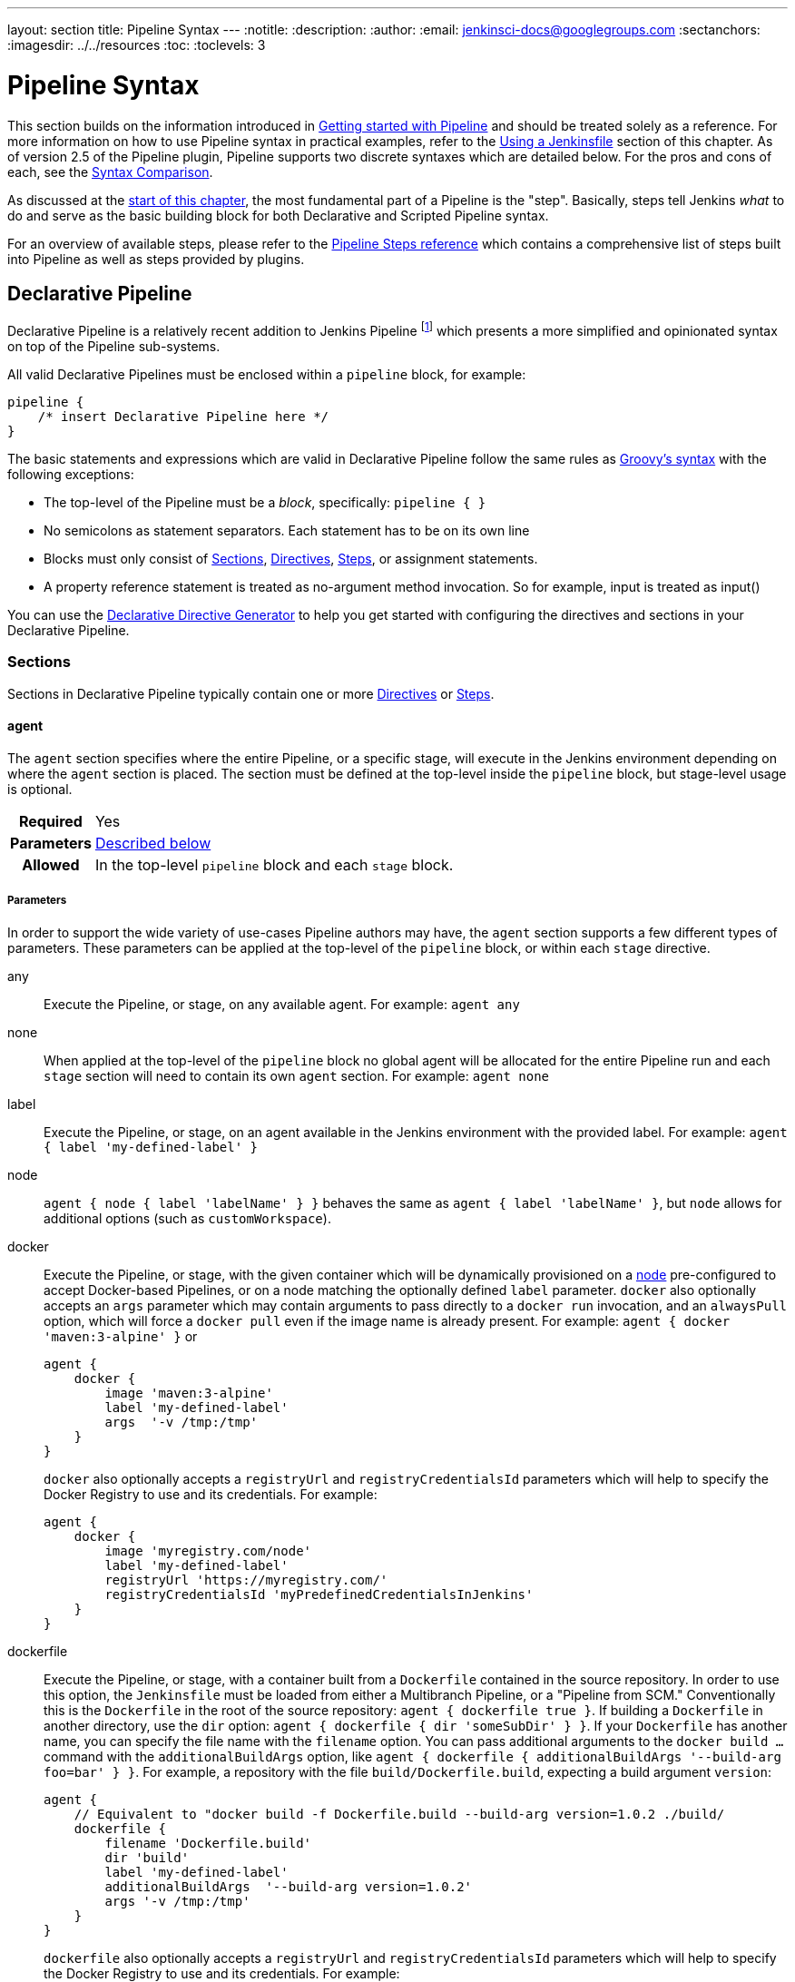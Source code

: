 ---
layout: section
title: Pipeline Syntax
---
ifdef::backend-html5[]
:notitle:
:description:
:author:
:email: jenkinsci-docs@googlegroups.com
:sectanchors:
ifdef::env-github[:imagesdir: ../resources]
ifndef::env-github[:imagesdir: ../../resources]
:toc:
:toclevels: 3
endif::[]

= Pipeline Syntax

This section builds on the information introduced in
link:../getting-started[Getting started with Pipeline] and should be treated
solely as a reference. For more information on how to use Pipeline syntax in
practical examples, refer to the
link:../jenkinsfile[Using a Jenkinsfile] section of this chapter. As of version
2.5 of the Pipeline plugin, Pipeline supports two discrete syntaxes which are
detailed below. For the pros and cons of each, see the <<compare>>.

As discussed at the link:../[start of this chapter], the most fundamental part
of a Pipeline is the "step". Basically, steps tell Jenkins _what_ to do and
serve as the basic building block for both Declarative and Scripted Pipeline
syntax.

For an overview of available steps, please refer to the
link:/doc/pipeline/steps[Pipeline Steps reference]
which contains a comprehensive list of steps built into Pipeline as well as
steps provided by plugins.

[role=syntax]
== Declarative Pipeline

Declarative Pipeline is a relatively recent addition to Jenkins Pipeline
footnoteref:[declarative-version, Version 2.5 of the "Pipeline plugin"
introduces support for Declarative Pipeline syntax]
which presents a more simplified and opinionated syntax on top of the Pipeline
sub-systems.

All valid Declarative Pipelines must be enclosed within a `pipeline` block, for
example:

[source,groovy]
----
pipeline {
    /* insert Declarative Pipeline here */
}
----

The basic statements and expressions which are valid in Declarative Pipeline
follow the same rules as
link:http://groovy-lang.org/syntax.html[Groovy's syntax]
with the following exceptions:

* The top-level of the Pipeline must be a _block_, specifically: `pipeline { }`
* No semicolons as statement separators. Each statement has to be on its own
  line
* Blocks must only consist of <<declarative-sections>>,
  <<declarative-directives>>, <<declarative-steps>>, or assignment statements.
* A property reference statement is treated as no-argument method invocation. So for
  example, input is treated as input()

You can use the
link:../getting-started/#directive-generator[Declarative Directive Generator]
to help you get started with configuring the directives and sections in your
Declarative Pipeline.

[[declarative-sections]]
=== Sections

Sections in Declarative Pipeline typically contain one or more
<<declarative-directives>> or <<declarative-steps>>.

==== agent

The `agent` section specifies where the entire Pipeline, or a specific stage,
will execute in the Jenkins environment depending on where the `agent`
section is placed. The section must be defined at the top-level inside the
`pipeline` block, but stage-level usage is optional.


[cols="^10h,>90a",role=syntax]
|===
| Required
| Yes

| Parameters
| <<agent-parameters, Described below>>

| Allowed
| In the top-level `pipeline` block and each `stage` block.
|===


[[agent-parameters]]
===== Parameters

In order to support the wide variety of use-cases Pipeline authors may have,
the `agent` section supports a few different types of parameters. These
parameters can be applied at the top-level of the `pipeline` block, or within
each `stage` directive.

any:: Execute the Pipeline, or stage, on any available agent. For example: `agent any`

none:: When applied at the top-level of the `pipeline` block no global agent
will be allocated for the entire Pipeline run and each `stage` section will
need to contain its own `agent` section. For example: `agent none`

label:: Execute the Pipeline, or stage, on an agent available in the Jenkins
environment with the provided label. For example: `agent { label 'my-defined-label' }`

node:: `agent { node { label 'labelName' } }` behaves the same as
`agent { label 'labelName' }`, but `node` allows for additional options (such
as `customWorkspace`).

docker:: Execute the Pipeline, or stage, with the given container which will be
dynamically provisioned on a <<../glossary#node, node>> pre-configured to
accept Docker-based Pipelines, or on a node matching the optionally defined
`label` parameter.  `docker` also optionally accepts an `args` parameter
which may contain arguments to pass directly to a `docker run` invocation, and
an `alwaysPull` option, which will force a `docker pull` even if the image
name is already present.
For example: `agent { docker 'maven:3-alpine' }` or
+
[source,groovy]
----
agent {
    docker {
        image 'maven:3-alpine'
        label 'my-defined-label'
        args  '-v /tmp:/tmp'
    }
}
----
+
`docker` also optionally accepts a `registryUrl` and `registryCredentialsId` parameters
which will help to specify the Docker Registry to use and its credentials.
For example:
+
[source,groovy]
----
agent {
    docker {
        image 'myregistry.com/node'
        label 'my-defined-label'
        registryUrl 'https://myregistry.com/'
        registryCredentialsId 'myPredefinedCredentialsInJenkins'
    }
}
----

dockerfile:: Execute the Pipeline, or stage, with a container built from a
`Dockerfile` contained in the source repository. In order to use this option,
the `Jenkinsfile` must be loaded from either a  Multibranch Pipeline, or a
"Pipeline from SCM." Conventionally this is the `Dockerfile` in the root of the
source repository: `agent { dockerfile true }`. If building a `Dockerfile` in
another directory, use the `dir` option: `agent { dockerfile { dir 'someSubDir'
} }`. If your `Dockerfile` has another name, you can specify the file name with
the `filename` option. You can pass additional arguments to the `docker build ...`
command with the `additionalBuildArgs` option, like `agent { dockerfile {
additionalBuildArgs '--build-arg foo=bar' } }`.
For example, a repository with the file `build/Dockerfile.build`, expecting
a build argument `version`:
+
[source,groovy]
----
agent {
    // Equivalent to "docker build -f Dockerfile.build --build-arg version=1.0.2 ./build/
    dockerfile {
        filename 'Dockerfile.build'
        dir 'build'
        label 'my-defined-label'
        additionalBuildArgs  '--build-arg version=1.0.2'
        args '-v /tmp:/tmp'
    }
}
----
+
`dockerfile` also optionally accepts a `registryUrl` and `registryCredentialsId` parameters
which will help to specify the Docker Registry to use and its credentials.
For example:
+
[source,groovy]
----
agent {
    dockerfile {
        filename 'Dockerfile.build'
        dir 'build'
        label 'my-defined-label'
        registryUrl 'https://myregistry.com/'
        registryCredentialsId 'myPredefinedCredentialsInJenkins'
    }
}
----


===== Common Options

These are a few options that can be applied two or more `agent` implementations.
They are not required unless explicitly stated.

label:: A string. The label on which to run the Pipeline or individual `stage`.
+
This option is valid for `node`, `docker` and `dockerfile`, and is required for
`node`.

customWorkspace:: A string. Run the Pipeline or individual `stage` this `agent`
is applied to within this custom workspace, rather than the default. It can be
either a relative path, in which case the custom workspace will be under the
workspace root on the node, or an absolute path. For example:
+
[source,groovy]
----
agent {
    node {
        label 'my-defined-label'
        customWorkspace '/some/other/path'
    }
}
----
+
This option is valid for `node`, `docker` and `dockerfile`.

reuseNode:: A boolean, false by default. If true, run the container on the node
specified at the top-level of the Pipeline, in the same workspace, rather than
on a new node entirely.
+
This option is valid for `docker` and `dockerfile`, and only has an effect when
used on an `agent` for an individual `stage`.

args:: A string. Runtime arguments to pass to `docker run`.
+
This option is valid for `docker` and `dockerfile`.

[[agent-example]]
===== Example

[pipeline]
----
// Declarative //
pipeline {
    agent { docker 'maven:3-alpine' } // <1>
    stages {
        stage('Example Build') {
            steps {
                sh 'mvn -B clean verify'
            }
        }
    }
}
// Script //
----
<1> Execute all the steps defined in this Pipeline within a newly created container
of the given name and tag (`maven:3-alpine`).

====== Stage-level `agent` section

[pipeline]
----
// Declarative //
pipeline {
    agent none // <1>
    stages {
        stage('Example Build') {
            agent { docker 'maven:3-alpine' } // <2>
            steps {
                echo 'Hello, Maven'
                sh 'mvn --version'
            }
        }
        stage('Example Test') {
            agent { docker 'openjdk:8-jre' } // <3>
            steps {
                echo 'Hello, JDK'
                sh 'java -version'
            }
        }
    }
}
// Script //
----
<1> Defining `agent none` at the top-level of the Pipeline ensures that
<<../glossary#executor, an Executor>> will not be assigned unnecessarily.
Using `agent none` also forces each `stage` section to contain its own `agent` section.
<2> Execute the steps in this stage in a newly created container using this image.
<3> Execute the steps in this stage in a newly created container using a different image
from the previous stage.

==== post

The `post` section defines one or more additional <<declarative-steps,steps>>
that are run upon the completion of a Pipeline's or stage's run (depending on
the location of the `post` section within the Pipeline). `post` can support any of
of the following <<post-conditions, post-condition>> blocks: `always`,
`changed`, `fixed`, `regression`, `aborted`, `failure`, `success`,
`unstable`, and `cleanup`. These condition blocks allow the execution
of steps inside each condition depending on the completion status of
the Pipeline or stage. The condition blocks are executed in the order
shown below.

[cols="^10h,>90a",role=syntax]
|===
| Required
| No

| Parameters
| _None_

| Allowed
| In the top-level `pipeline` block and each `stage` block.
|===

[[post-conditions]]
===== Conditions

`always`:: Run the steps in the `post` section regardless of the completion
status of the Pipeline's or stage's run.
`changed`:: Only run the steps in `post` if the current Pipeline's or stage's
run has a different completion status from its previous run.
`fixed`:: Only run the steps in `post` if the current Pipeline's or
stage's run is successful and the previous run failed or was unstable.
`regression`:: Only run the steps in `post` if the current Pipeline's
or stage's run's status is failure, unstable, or aborted and the previous run
was successful.
`aborted`:: Only run the steps in `post` if the current Pipeline's or stage's
run has an "aborted" status, usually due to the Pipeline being manually aborted.
This is typically denoted by gray in the web UI.
`failure`:: Only run the steps in `post` if the current Pipeline's or stage's
run has a "failed" status, typically denoted by red in the web UI.
`success`:: Only run the steps in `post` if the current Pipeline's or stage's
run has a "success" status, typically denoted by blue or green in the web UI.
`unstable`:: Only run the steps in `post` if the current Pipeline's or stage's
run has an "unstable" status, usually caused by test failures, code violations,
etc. This is typically denoted by yellow in the web UI.
`cleanup`:: Run the steps in this `post` condition after every other
`post` condition has been evaluated, regardless of the Pipeline or
stage's status.

[[post-example]]
===== Example

[pipeline]
----
// Declarative //
pipeline {
    agent any
    stages {
        stage('Example') {
            steps {
                echo 'Hello World'
            }
        }
    }
    post { // <1>
        always { // <2>
            echo 'I will always say Hello again!'
        }
    }
}
// Script //
----
<1> Conventionally, the `post` section should be placed at the end of the
Pipeline.
<2> <<post-conditions, Post-condition>> blocks contain <<declarative-steps, steps>>
the same as the <<steps>> section.

==== stages

Containing a sequence of one or more <<stage>> directives, the `stages` section is where
the bulk of the "work" described by a Pipeline will be located. At a minimum it
is recommended that `stages` contain at least one <<stage>> directive for each
discrete part of the continuous delivery process, such as Build, Test, and
Deploy.

[cols="^10h,>90a",role=syntax]
|===
| Required
| Yes

| Parameters
| _None_

| Allowed
| Only once, inside the `pipeline` block.
|===

[[stages-example]]
===== Example

[pipeline]
----
// Declarative //
pipeline {
    agent any
    stages { // <1>
        stage('Example') {
            steps {
                echo 'Hello World'
            }
        }
    }
}
// Script //
----
<1> The `stages` section will typically follow the directives such as `agent`,
`options`, etc.

==== steps

The `steps` section defines a series of one or more <<declarative-steps, steps>>
to be executed in a given `stage` directive.

[cols="^10h,>90a",role=syntax]
|===
| Required
| Yes

| Parameters
| _None_

| Allowed
| Inside each `stage` block.
|===

[[steps-example]]
===== Example

[pipeline]
----
// Declarative //
pipeline {
    agent any
    stages {
        stage('Example') {
            steps { // <1>
                echo 'Hello World'
            }
        }
    }
}
// Script //
----
<1> The `steps` section must contain one or more steps.

[[declarative-directives]]
=== Directives

==== environment

The `environment` directive specifies a sequence of key-value pairs which will
be defined as environment variables for the all steps, or stage-specific steps,
depending on where the `environment` directive is located within the Pipeline.

This directive supports a special helper method `credentials()` which can be
used to access pre-defined Credentials by their identifier in the Jenkins
environment. For Credentials which are of type "Secret Text", the
`credentials()` method will ensure that the environment variable specified
contains the Secret Text contents. For Credentials which are of type "Standard
username and password", the environment variable specified will be set to
`username:password` and two additional environment variables will be
automatically be defined: `MYVARNAME_USR` and `MYVARNAME_PSW` respectively.


[cols="^10h,>90a",role=syntax]
|===
| Required
| No

| Parameters
| _None_

| Allowed
| Inside the `pipeline` block, or within `stage` directives.
|===

[[environment-example]]
===== Example

[pipeline]
----
// Declarative //
pipeline {
    agent any
    environment { // <1>
        CC = 'clang'
    }
    stages {
        stage('Example') {
            environment { // <2>
                AN_ACCESS_KEY = credentials('my-prefined-secret-text') // <3>
            }
            steps {
                sh 'printenv'
            }
        }
    }
}
// Script //
----
<1> An `environment` directive used in the top-level `pipeline` block will
apply to all steps within the Pipeline.
<2> An `environment` directive defined within a `stage` will only apply the
given environment variables to steps within the `stage`.
<3> The `environment` block has a helper method `credentials()` defined which
can be used to access pre-defined Credentials by their identifier in the
Jenkins environment.

==== options

The `options` directive allows configuring Pipeline-specific options from
within the Pipeline itself. Pipeline provides a number of these options, such
as `buildDiscarder`, but they may also be provided by plugins, such as
`timestamps`.


[cols="^10h,>90a",role=syntax]
|===
| Required
| No

| Parameters
| _None_

| Allowed
| Only once, inside the `pipeline` block.
|===

===== Available Options

buildDiscarder:: Persist artifacts and console output for the specific number
of recent Pipeline runs. For example: `options { buildDiscarder(logRotator(numToKeepStr: '1')) }`

checkoutToSubdirectory:: Perform the automatic source control checkout
in a subdirectory of the workspace. For example: `options { checkoutToSubdirectory('foo') }`

disableConcurrentBuilds:: Disallow concurrent executions of the Pipeline. Can
be useful for preventing simultaneous accesses to shared resources, etc. For
example: `options { disableConcurrentBuilds() }`

newContainerPerStage:: Used with `docker` or `dockerfile` top-level
agent. When specified, each stage will run in a new container instance
on the same node, rather than all stages running in the same container instance.

overrideIndexTriggers:: Allows overriding default treatment of branch indexing triggers.
If branch indexing triggers are disabled at the multibranch or organization label, `options { overrideIndexTriggers(true) }`
will enable them for this job only. Otherwise, `options { overrideIndexTriggers(false) }` will
disable branch indexing triggers for this job only.

preserveStashes:: Preserve stashes from completed builds, for use with
stage restarting. For example: `options { preserveStashes() }` to
preserve the stashes from the most recent completed build, or `options
{ preserveStashes(5) }` to preserve the stashes from the five most
recent completed builds.

quietPeriod:: Set the quiet period, in seconds, for the Pipeline, overriding the global default.
For example: `options { quietPeriod(30) }`

retry:: On failure, retry the entire Pipeline the specified number of times.
For example: `options { retry(3) }`

skipDefaultCheckout:: Skip checking out code from source control by default in
the `agent` directive. For example: `options { skipDefaultCheckout() }`

skipStagesAfterUnstable:: Skip stages once the build status has gone to UNSTABLE. For example: `options { skipStagesAfterUnstable() }`

timeout:: Set a timeout period for the Pipeline run, after which Jenkins should
abort the Pipeline. For example: `options { timeout(time: 1, unit: 'HOURS') }`

timestamps:: Prepend all console output generated by the Pipeline run with the
time at which the line was emitted. For example: `options { timestamps() }`

[[options-example]]
===== Example

[pipeline]
----
// Declarative //
pipeline {
    agent any
    options {
        timeout(time: 1, unit: 'HOURS') // <1>
    }
    stages {
        stage('Example') {
            steps {
                echo 'Hello World'
            }
        }
    }
}
// Script //
----
<1> Specifying a global execution timeout of one hour, after which Jenkins will
abort the Pipeline run.

[NOTE]
====
A comprehensive list of available options is pending the completion of
link:https://issues.jenkins-ci.org/browse/INFRA-1053[INFRA-1503].
====

===== stage options

The `options` directive for a `stage` is similar to the `options` directive at
the root of the Pipeline. However, the `stage`-level `options` can only contain
steps like `retry`, `timeout`, or `timestamps`, or Declarative options that are
relevant to a `stage`, like `skipDefaultCheckout`.

Inside a `stage`, the steps in the `options` directive are invoked before
entering the `agent` or checking any `when` conditions.

====== Available Stage Options

skipDefaultCheckout:: Skip checking out code from source control by default in
the `agent` directive. For example: `options { skipDefaultCheckout() }`

timeout:: Set a timeout period for this stage, after which Jenkins should
abort the stage. For example: `options { timeout(time: 1, unit: 'HOURS') }`

retry:: On failure, retry this stage the specified number of times.
For example: `options { retry(3) }`

timestamps:: Prepend all console output generated during this stage with the
time at which the line was emitted. For example: `options { timestamps() }`

[[stage-options-example]]
====== Example

[pipeline]
----
// Declarative //
pipeline {
    agent any
    stages {
        stage('Example') {
            options {
                timeout(time: 1, unit: 'HOURS') // <1>
            }
            steps {
                echo 'Hello World'
            }
        }
    }
}
// Script //
----
<1> Specifying a execution timeout of one hour for the `Example` stage, after
which Jenkins will abort the Pipeline run.

==== parameters

The `parameters` directive provides a list of parameters which a user should
provide when triggering the Pipeline. The values for these user-specified
parameters are made available to Pipeline steps via the `params` object,
see the <<parameters-example>> for its specific usage.

[cols="^10h,>90a",role=syntax]
|===
| Required
| No

| Parameters
| _None_

| Allowed
| Only once, inside the `pipeline` block.
|===

===== Available Parameters

string:: A parameter of a string type, for example: `parameters { string(name: 'DEPLOY_ENV', defaultValue: 'staging', description: '') }`

text:: A text parameter, which can contain multiple lines, for example: `parameters { text(name: 'DEPLOY_TEXT', defaultValue: 'One\nTwo\nThree\n', description: '') }`

booleanParam:: A boolean parameter, for example: `parameters { booleanParam(name: 'DEBUG_BUILD', defaultValue: true, description: '') }`

choice:: A choice parameter, for example: `parameters { choice(name: 'CHOICES', choices: ['one', 'two', 'three'], description: '') }`

file:: A file parameter, which specifies a file to be submitted by the user when scheduling a build, for example: `parameters { file(name: 'FILE', description: 'Some file to upload') }`

password:: A password parameter, for example: `parameters { password(name: 'PASSWORD', defaultValue: 'SECRET', description: 'A secret password') }`

[[parameters-example]]
===== Example

[pipeline]
----
// Declarative //
pipeline {
    agent any
    parameters {
        string(name: 'PERSON', defaultValue: 'Mr Jenkins', description: 'Who should I say hello to?')

        text(name: 'BIOGRAPHY', defaultValue: '', description: 'Enter some information about the person')

        booleanParam(name: 'TOGGLE', defaultValue: true, description: 'Toggle this value')

        choice(name: 'CHOICE', choices: ['One', 'Two', 'Three'], description: 'Pick something')

        password(name: 'PASSWORD', defaultValue: 'SECRET', description: 'Enter a password')

        file(name: "FILE", description: "Choose a file to upload")
    }
    stages {
        stage('Example') {
            steps {
                echo "Hello ${params.PERSON}"

                echo "Biography: ${params.BIOGRAPHY}"

                echo "Toggle: ${params.TOGGLE}"

                echo "Choice: ${params.CHOICE}"

                echo "Password: ${params.PASSWORD}"
            }
        }
    }
}
// Script //
----

[NOTE]
====
A comprehensive list of available parameters is pending the completion of
link:https://issues.jenkins-ci.org/browse/INFRA-1053[INFRA-1503].
====

==== triggers

The `triggers` directive defines the automated ways in which the Pipeline
should be re-triggered. For Pipelines which are integrated with a source such
as GitHub or BitBucket, `triggers` may not be necessary as webhooks-based
integration will likely already be present. The triggers currently available are
`cron`, `pollSCM` and `upstream`.

[cols="^10h,>90a",role=syntax]
|===
| Required
| No

| Parameters
| _None_

| Allowed
| Only once, inside the `pipeline` block.
|===


cron:: Accepts a cron-style string to define a regular interval at which the
Pipeline should be re-triggered, for example: `triggers { cron('H */4 * * 1-5') }`
pollSCM:: Accepts a cron-style string to define a regular interval at which
Jenkins should check for new source changes. If new changes exist, the Pipeline
will be re-triggered. For example: `triggers { pollSCM('H */4 * * 1-5') }`
upstream:: Accepts a comma separated string of jobs and a threshold. When any
job in the string finishes with the minimum threshold, the Pipeline will be
re-triggered. For example:
`triggers { upstream(upstreamProjects: 'job1,job2', threshold: hudson.model.Result.SUCCESS) }`

[NOTE]
====
The `pollSCM` trigger is only available in Jenkins 2.22 or later.
====

[[triggers-example]]
===== Example

[pipeline]
----
// Declarative //
pipeline {
    agent any
    triggers {
        cron('H */4 * * 1-5')
    }
    stages {
        stage('Example') {
            steps {
                echo 'Hello World'
            }
        }
    }
}
// Script //
----

[[cron-syntax]]
==== Jenkins cron syntax
The Jenkins cron syntax follows the syntax of the 
link:https://en.wikipedia.org/wiki/Cron[cron utility] (with minor differences).
Specifically, each line consists of 5 fields separated by TAB or whitespace:

[%header,cols=5*]
|===
|MINUTE
|HOUR
|DOM
|MONTH
|DOW

|Minutes within the hour (0–59)
|The hour of the day (0–23)
|The day of the month (1–31)</td>
|The month (1–12)
|The day of the week (0–7) where 0 and 7 are Sunday.</td>
|===

To specify multiple values for one field, the following operators are
available. In the order of precedence,

* `*` specifies all valid values
* `M-N` specifies a range of values
* `M-N/X` or `*/X` steps by intervals of `X` through the specified range or whole valid range
* `A,B,...,Z` enumerates multiple values

To allow periodically scheduled tasks to produce even load on the system,
the symbol `H` (for “hash”) should be used wherever possible.
For example, using `0 0 * * *` for a dozen daily jobs
will cause a large spike at midnight.
In contrast, using `H H * * *` would still execute each job once a day,
but not all at the same time, better using limited resources.

The `H` symbol can be used with a range. For example, `H H(0-7) * * *`
means some time between 12:00 AM (midnight) to 7:59 AM.
You can also use step intervals with `H`, with or without ranges.

The `H` symbol can be thought of as a random value over a range,
but it actually is a hash of the job name, not a random function, so that
the value remains stable for any given project.

Beware that for the day of month field, short cycles such as `*/3`
or `H/3` will not work consistently near the end of most months,
due to variable month lengths.  For example, `*/3`j will run on the
1st, 4th, …31st days of a long month, then again the next day of
the next month.  Hashes are always chosen in the 1-28 range, so
`H/3` will produce a gap between runs of between 3 and 6 days at
the end of a month.  (Longer cycles will also have inconsistent
lengths but the effect may be relatively less noticeable.)

Empty lines and lines that start with `#` will be ignored as comments.

In addition, `@yearly`, `@annually`, `@monthly`,
`@weekly`, `@daily`, `@midnight`,
and `@hourly` are supported as convenient aliases.
These use the hash system for automatic balancing.
For example, `@hourly` is the same as `H * * * *` and could mean at any time during the hour.
`@midnight` actually means some time between 12:00 AM and 2:59 AM.

[[cron-syntax-examples]]
.Jenkins cron syntax examples
[cols=1]
|===
|every fifteen minutes (perhaps at :07, :22, :37, :52)
|`triggers{ cron('H/15 * * * *') }`
|every ten minutes in the first half of every hour (three times, perhaps at :04, :14, :24)
|`triggers{ H(0-29)/10 * * * *) }`
|once every two hours at 45 minutes past the hour starting at 9:45 AM and finishing at 3:45 PM every weekday.
|`triggers{ 45 9-16/2 * * 1-5) }`
|once in every two hours slot between 9 AM and 5 PM every weekday (perhaps at 10:38 AM, 12:38 PM, 2:38 PM, 4:38 PM)
|`triggers{ H H(9-16)/2 * * 1-5) }`
|once a day on the 1st and 15th of every month except December
|`triggers{ H H 1,15 1-11 *) }`
|===

==== stage

The `stage` directive goes in the `stages` section and should contain a
<<steps>> section, an optional `agent` section, or other stage-specific directives.
Practically speaking, all of the real work done by a Pipeline will be wrapped
in one or more `stage` directives.

[cols="^10h,>90a",role=syntax]
|===
| Required
| At least one

| Parameters
| One mandatory parameter, a string for the name of the stage.

| Allowed
| Inside the `stages` section.
|===

[[stage-example]]
===== Example

[pipeline]
----
// Declarative //
pipeline {
    agent any
    stages {
        stage('Example') {
            steps {
                echo 'Hello World'
            }
        }
    }
}
// Script //
----

==== tools
////
XXX: This is intentionally light until
https://issues.jenkins-ci.org/browse/WEBSITE-193
////

A section defining tools to auto-install and put on the `PATH`. This is ignored
if `agent none` is specified.

[cols="^10h,>90a",role=syntax]
|===
| Required
| No

| Parameters
| _None_

| Allowed
| Inside the `pipeline` block or a `stage` block.
|===

===== Supported Tools

maven::
jdk::
gradle::

[[tools-example]]
===== Example

[pipeline]
----
// Declarative //
pipeline {
    agent any
    tools {
        maven 'apache-maven-3.0.1' // <1>
    }
    stages {
        stage('Example') {
            steps {
                sh 'mvn --version'
            }
        }
    }
}
// Script //
----
<1> The tool name must be pre-configured in Jenkins under *Manage Jenkins* ->
*Global Tool Configuration*.

==== input

The `input` directive on a `stage` allows you to prompt for input, using the
link:https://jenkins.io/doc/pipeline/steps/pipeline-input-step/#input-wait-for-interactive-input[`input` step].
The `stage` will pause after any `options` have been applied, and before
entering the `stage`s `agent` or evaluating its `when` condition. If the `input`
is approved, the `stage` will then continue. Any parameters provided as part of
the `input` submission will be available in the environment for the rest of the
`stage`.

===== Configuration options

message:: Required. This will be presented to the user when they go to submit
the `input`.

id:: An optional identifier for this `input`. Defaults to the `stage` name.

ok:: Optional text for the "ok" button on the `input` form.

submitter:: An optional comma-separated list of users or external group names
who are allowed to submit this `input`. Defaults to allowing any user.

submitterParameter:: An optional name of an environment variable to set with
the `submitter` name, if present.

parameters:: An optional list of parameters to prompt the submitter to provide.
See <<parameters>> for more information.

[[input-example]]
===== Example

[pipeline]
----
// Declarative //
pipeline {
    agent any
    stages {
        stage('Example') {
            input {
                message "Should we continue?"
                ok "Yes, we should."
                submitter "alice,bob"
                parameters {
                    string(name: 'PERSON', defaultValue: 'Mr Jenkins', description: 'Who should I say hello to?')
                }
            }
            steps {
                echo "Hello, ${PERSON}, nice to meet you."
            }
        }
    }
}
// Script //
----

==== when

The `when` directive allows the Pipeline to determine whether the stage should
be executed depending on the given condition.
The `when` directive must contain at least one condition.
If the `when` directive contains more than one condition,
all the child conditions must return true for the stage to execute.
This is the same as if the child conditions were nested in an `allOf` condition
(see the <<when-example, examples>> below). If an `anyOf` condition is used, note that the condition skips remaining tests as soon as the first "true" condition is found.

More complex conditional structures can be built
using the nesting conditions: `not`, `allOf`, or `anyOf`.
Nesting conditions may be nested to any arbitrary depth.

[cols="^10h,>90a",role=syntax]
|===
| Required
| No

| Parameters
| _None_

| Allowed
| Inside a `stage` directive
|===

===== Built-in Conditions

branch:: Execute the stage when the branch being built matches the branch
pattern given, for example: `when { branch 'master' }`. Note that this only works on
a multibranch Pipeline.

buildingTag:: Execute the stage when the build is building a tag.
Example: `when { buildingTag() }`

changelog:: Execute the stage if the build's SCM changelog contains a given regular expression pattern,
for example: `when { changelog '.*^\\[DEPENDENCY\\] .+$' }`

changeset:: Execute the stage if the build's SCM changeset contains one or more files matching the given string or glob.
Example: `+when { changeset "**/*.js" }+`
+
By default the path matching will be case insensitive, this can be turned off with the `caseSensitive` parameter,
for example: `when { changeset glob: "ReadMe.*", caseSensitive: true }`

changeRequest:: Executes the stage if the current build is for a "change request"
(a.k.a. Pull Request on GitHub and Bitbucket, Merge Request on GitLab or Change in Gerrit etc.).
When no parameters are passed the stage runs on every change request,
for example: `when { changeRequest() }`.
+
By adding a filter attribute with parameter to the change request,
the stage can be made to run only on matching change requests.
Possible attributes are
`id`, `target`, `branch`, `fork`, `url`, `title`, `author`, `authorDisplayName`, and `authorEmail`.
Each of these corresponds to
a `CHANGE_*` environment variable, for example: `when { changeRequest target: 'master' }`.
+
The optional parameter `comparator` may be added after an attribute
to specify how any patterns are evaluated for a match:
`EQUALS` for a simple string comparison (the default),
`GLOB` for an ANT style path glob (same as for example `changeset`), or
`REGEXP` for regular expression matching.
Example: `when { changeRequest authorEmail: "[\\w_-.]+@example.com", comparator: 'REGEXP' }`

environment:: Execute the stage when the specified environment variable is set
to the given value, for example: `when { environment name: 'DEPLOY_TO', value: 'production' }`

equals:: Execute the stage when the expected value is equal to the actual value,
for example: `when { equals expected: 2, actual: currentBuild.number }`

expression:: Execute the stage when the specified Groovy expression evaluates
to true, for example: `when { expression { return params.DEBUG_BUILD } }` Note that when returning strings from your expressions they must be converted to booleans or return `null` to evaluate to false. Simply returning "0" or "false" will still evaluate to "true".

tag:: Execute the stage if the `TAG_NAME` variable matches the given pattern.
Example: `when { tag "release-*" }`.
If an empty pattern is provided the stage will execute if the `TAG_NAME` variable exists
(same as `buildingTag()`).
+
The optional parameter `comparator` may be added after an attribute
to specify how any patterns are evaluated for a match:
`EQUALS` for a simple string comparison,
`GLOB` (the default) for an ANT style path glob (same as for example `changeset`), or
`REGEXP` for regular expression matching.
For example: `when { tag pattern: "release-\\d+", comparator: "REGEXP"}`

not:: Execute the stage when the nested condition is false.
Must contain one condition.
For example: `when { not { branch 'master' } }`

allOf:: Execute the stage when all of the nested conditions are true.
Must contain at least one condition.
For example: `when { allOf { branch 'master'; environment name: 'DEPLOY_TO', value: 'production' } }`

anyOf:: Execute the stage when at least one of the nested conditions is true.
Must contain at least one condition.
For example: `when { anyOf { branch 'master'; branch 'staging' } }`

===== Evaluating `when` before entering the `stage`'s `agent`

By default, the `when` condition for a `stage` will be evaluated after
entering the `agent` for that `stage`, if one is defined. However, this can
be changed by specifying the `beforeAgent` option within the `when`
block. If `beforeAgent` is set to `true`, the `when` condition will be
evaluated first, and the `agent` will only be entered if the `when`
condition evaluates to true.

[[when-example]]
===== Examples

.Single condition
[pipeline]
----
// Declarative //
pipeline {
    agent any
    stages {
        stage('Example Build') {
            steps {
                echo 'Hello World'
            }
        }
        stage('Example Deploy') {
            when {
                branch 'production'
            }
            steps {
                echo 'Deploying'
            }
        }
    }
}
// Script //
----

.Multiple condition
[pipeline]
----
// Declarative //
pipeline {
    agent any
    stages {
        stage('Example Build') {
            steps {
                echo 'Hello World'
            }
        }
        stage('Example Deploy') {
            when {
                branch 'production'
                environment name: 'DEPLOY_TO', value: 'production'
            }
            steps {
                echo 'Deploying'
            }
        }
    }
}
// Script //
----

.Nested condition (same behavior as previous example)
[pipeline]
----
// Declarative //
pipeline {
    agent any
    stages {
        stage('Example Build') {
            steps {
                echo 'Hello World'
            }
        }
        stage('Example Deploy') {
            when {
                allOf {
                    branch 'production'
                    environment name: 'DEPLOY_TO', value: 'production'
                }
            }
            steps {
                echo 'Deploying'
            }
        }
    }
}
// Script //
----

.Multiple condition and nested condition
[pipeline]
----
// Declarative //
pipeline {
    agent any
    stages {
        stage('Example Build') {
            steps {
                echo 'Hello World'
            }
        }
        stage('Example Deploy') {
            when {
                branch 'production'
                anyOf {
                    environment name: 'DEPLOY_TO', value: 'production'
                    environment name: 'DEPLOY_TO', value: 'staging'
                }
            }
            steps {
                echo 'Deploying'
            }
        }
    }
}
// Script //
----

.Expression condition and nested condition
[pipeline]
----
// Declarative //
pipeline {
    agent any
    stages {
        stage('Example Build') {
            steps {
                echo 'Hello World'
            }
        }
        stage('Example Deploy') {
            when {
                expression { BRANCH_NAME ==~ /(production|staging)/ }
                anyOf {
                    environment name: 'DEPLOY_TO', value: 'production'
                    environment name: 'DEPLOY_TO', value: 'staging'
                }
            }
            steps {
                echo 'Deploying'
            }
        }
    }
}
// Script //
----

.`beforeAgent`
[pipeline]
----
// Declarative //
pipeline {
    agent none
    stages {
        stage('Example Build') {
            steps {
                echo 'Hello World'
            }
        }
        stage('Example Deploy') {
            agent {
                label "some-label"
            }
            when {
                beforeAgent true
                branch 'production'
            }
            steps {
                echo 'Deploying'
            }
        }
    }
}
// Script //
----

=== Sequential Stages

Stages in Declarative Pipeline may declare a list of nested stages to be run
within them in sequential order. Note that a stage must have one and only one of
`steps`, `parallel`, or `stages`, the last for sequential stages. The stages
within `stages` in a stage cannot contain further `parallel` or `stages`
themselves, but they do allow use of all other functionality of a stage, including
`agent`, `tools, `when`, etc.

[[sequential-stages-example]]
==== Example

[pipeline]
----
// Declarative //
pipeline {
    agent none
    stages {
        stage('Non-Sequential Stage') {
            agent {
                label 'for-non-sequential'
            }
            steps {
                echo "On Non-Sequential Stage"
            }
        }
        stage('Sequential') {
            agent {
                label 'for-sequential'
            }
            environment {
                FOR_SEQUENTIAL = "some-value"
            }
            stages {
               stage('In Sequential 1') {
                   steps {
                       echo "In Sequential 1"
                   }
               }
               stage('In Sequential 2') {
                   steps {
                       echo "In Sequential 2"
                   }
               }
            }
        }
    }
}
// Script //
----

=== Parallel

Stages in Declarative Pipeline may declare a number of nested stages within
a `parallel` block, which will be executed in parallel. Note that a stage must
have one and only one of `steps`, `stages`, or `parallel`. The nested stages
cannot contain further `parallel` stages themselves, but otherwise behave the
same as any other `stage`, including a list of sequential stages within `stages`.
Any stage containing `parallel` cannot contain `agent` or `tools`, since those
are not relevant without `steps`.

In addition, you can force your `parallel` stages to all be aborted when one
of them fails, by adding `failFast true` to the `stage` containing the
`parallel`.

[[parallel-stages-example]]
==== Example

[pipeline]
----
// Declarative //
pipeline {
    agent any
    stages {
        stage('Non-Parallel Stage') {
            steps {
                echo 'This stage will be executed first.'
            }
        }
        stage('Parallel Stage') {
            when {
                branch 'master'
            }
            failFast true
            parallel {
                stage('Branch A') {
                    agent {
                        label "for-branch-a"
                    }
                    steps {
                        echo "On Branch A"
                    }
                }
                stage('Branch B') {
                    agent {
                        label "for-branch-b"
                    }
                    steps {
                        echo "On Branch B"
                    }
                }
                stage('Branch C') {
                    agent {
                        label "for-branch-c"
                    }
                    stages {
                        stage('Nested 1') {
                            steps {
                                echo "In stage Nested 1 within Branch C"
                            }
                        }
                        stage('Nested 2') {
                            steps {
                                echo "In stage Nested 2 within Branch C"
                            }
                        }
                    }
                }
            }
        }
    }
}

// Script //
----

[[declarative-steps]]
=== Steps

Declarative Pipelines may use all the available steps documented in the
link:/doc/pipeline/steps[Pipeline Steps reference],
which contains a comprehensive list of steps, with the addition of the steps
listed below which are *only supported* in Declarative Pipeline.

==== script

The `script` step takes a block of <<scripted-pipeline>> and executes that in
the Declarative Pipeline. For most use-cases, the `script` step should be
unnecessary in Declarative Pipelines, but it can provide a useful "escape
hatch." `script` blocks of non-trivial size and/or complexity should be moved
into <<shared-libraries#, Shared Libraries>> instead.

[[script-example]]
===== Example

[pipeline]
----
// Declarative //
pipeline {
    agent any
    stages {
        stage('Example') {
            steps {
                echo 'Hello World'

                script {
                    def browsers = ['chrome', 'firefox']
                    for (int i = 0; i < browsers.size(); ++i) {
                        echo "Testing the ${browsers[i]} browser"
                    }
                }
            }
        }
    }
}
// Script //
----

[role=syntax]
== Scripted Pipeline

Scripted Pipeline, like <<declarative-pipeline>>, is built on top of the
underlying Pipeline sub-system. Unlike Declarative, Scripted Pipeline is
effectively a general purpose DSL
footnoteref:[dsl,link:https://en.wikipedia.org/wiki/Domain-specific_language[Domain-specific
language]] built with
link:http://groovy-lang.org/syntax.html[Groovy].
Most functionality provided by the Groovy language is made available to users
of Scripted Pipeline, which means it can be a very expressive and flexible tool
with which one can author continuous delivery pipelines.


=== Flow Control

Scripted Pipeline is serially executed from the top of a `Jenkinsfile`
downwards, like most traditional scripts in Groovy or other languages.
Providing flow control therefore rests on Groovy expressions, such as the
`if/else` conditionals, for example:

[pipeline]
----
// Scripted //
node {
    stage('Example') {
        if (env.BRANCH_NAME == 'master') {
            echo 'I only execute on the master branch'
        } else {
            echo 'I execute elsewhere'
        }
    }
}
// Declarative //
----

Another way Scripted Pipeline flow control can be managed is with Groovy's
exception handling support. When <<scripted-steps>> fail for whatever reason
they throw an exception.  Handling behaviors on-error must make use of
the `try/catch/finally` blocks in Groovy, for example:

[pipeline]
----
// Scripted //
node {
    stage('Example') {
        try {
            sh 'exit 1'
        }
        catch (exc) {
            echo 'Something failed, I should sound the klaxons!'
            throw
        }
    }
}
// Declarative //
----


[[scripted-steps]]
=== Steps

As discussed at the link:../[start of this chapter], the most fundamental part
of a Pipeline is the "step". Fundamentally, steps tell Jenkins _what_ to do and
serve as the basic building block for both Declarative and Scripted Pipeline
syntax.

Scripted Pipeline does *not* introduce any steps which are specific to its
syntax;
link:/doc/pipeline/steps[Pipeline Steps reference] contains a comprehensive list of steps provided by Pipeline and plugins.


=== Differences from plain Groovy

////
XXX: TODO https://issues.jenkins-ci.org/browse/WEBSITE-267
https://issues.jenkins-ci.org/browse/WEBSITE-289
////

In order to provide _durability_, which means that running Pipelines can
survive a restart of the Jenkins <<../glossary#master, master>>, Scripted
Pipeline must serialize data back to the master. Due to this design
requirement, some Groovy idioms such as `collection.each { item -> /* perform
operation */ }` are not fully supported.  See
https://issues.jenkins-ci.org/browse/JENKINS-27421[JENKINS-27421]
and
https://issues.jenkins-ci.org/browse/JENKINS-26481[JENKINS-26481]
for more information.

[[compare]]
== Syntax Comparison

////
XXX: REWRITE
////

When Jenkins Pipeline was first created, Groovy was selected as the foundation.
Jenkins has long shipped with an embedded Groovy engine to provide advanced
scripting capabilities for admins and users alike. Additionally, the
implementors of Jenkins Pipeline found Groovy to be a solid foundation upon
which to build what is now referred to as the "Scripted Pipeline" DSL.
footnoteref:[dsl].

As it is a fully featured programming environment, Scripted Pipeline offers a
tremendous amount of flexibility and extensibility to Jenkins users. The
Groovy learning-curve isn't typically desirable for all members of a given
team, so Declarative Pipeline was created to offer a simpler and more
opinionated syntax for authoring Jenkins Pipeline.

Both are fundamentally the same Pipeline sub-system underneath. They
are both durable implementations of "Pipeline as code." They are both able to
use steps built into Pipeline or provided by plugins. Both are able to utilize
<<shared-libraries#, Shared Libraries>>


Where they differ however is in syntax and flexibility. Declarative limits
what is available to the user with a more strict and pre-defined structure,
making it an ideal choice for simpler continuous delivery pipelines. Scripted
provides very few limits, insofar that the only limits on structure and syntax
tend to be defined by Groovy itself, rather than any Pipeline-specific systems,
making it an ideal choice for power-users and those with more complex
requirements. As the name implies, Declarative Pipeline encourages a
declarative programming model.
footnoteref:[declarative, link:https://en.wikipedia.org/wiki/Declarative_programming[Declarative Programming]]
Whereas Scripted Pipelines follow a more imperative programming model.
footnoteref:[imperative, link:https://en.wikipedia.org/wiki/Imperative_programming[Imperative Programming]]

